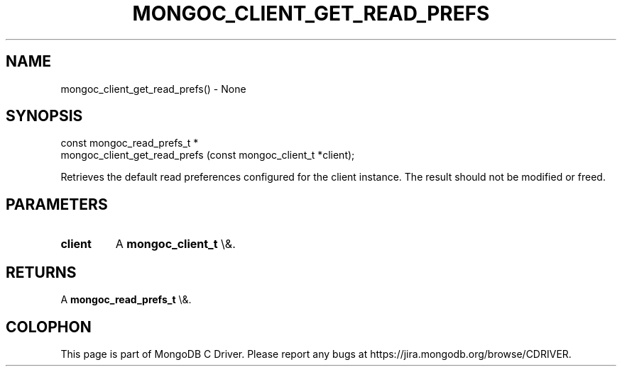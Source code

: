 .\" This manpage is Copyright (C) 2016 MongoDB, Inc.
.\" 
.\" Permission is granted to copy, distribute and/or modify this document
.\" under the terms of the GNU Free Documentation License, Version 1.3
.\" or any later version published by the Free Software Foundation;
.\" with no Invariant Sections, no Front-Cover Texts, and no Back-Cover Texts.
.\" A copy of the license is included in the section entitled "GNU
.\" Free Documentation License".
.\" 
.TH "MONGOC_CLIENT_GET_READ_PREFS" "3" "2015\(hy10\(hy26" "MongoDB C Driver"
.SH NAME
mongoc_client_get_read_prefs() \- None
.SH "SYNOPSIS"

.nf
.nf
const mongoc_read_prefs_t *
mongoc_client_get_read_prefs (const mongoc_client_t *client);
.fi
.fi

Retrieves the default read preferences configured for the client instance. The result should not be modified or freed.

.SH "PARAMETERS"

.TP
.B
client
A
.B mongoc_client_t
\e&.
.LP

.SH "RETURNS"

A
.B mongoc_read_prefs_t
\e&.


.B
.SH COLOPHON
This page is part of MongoDB C Driver.
Please report any bugs at https://jira.mongodb.org/browse/CDRIVER.